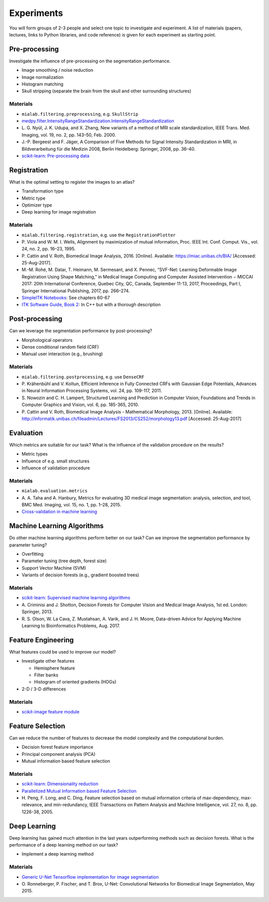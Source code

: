Experiments
===========

You will form groups of 2-3 people and select one topic to investigate and experiment.
A list of materials (papers, lectures, links to Python libraries, and code reference) is given for each experiment as starting point.

Pre-processing
---------------

Investigate the influence of pre-processing on the segmentation performance.

- Image smoothing / noise reduction
- Image normalization
- Histogram matching
- Skull stripping (separate the brain from the skull and other surrounding structures)

Materials
^^^^^^^^^

- ``mialab.filtering.preprocessing``, e.g. ``SkullStrip``
- `medpy.filter.IntensityRangeStandardization.IntensityRangeStandardization <http://loli.github.io/medpy/generated/medpy.filter.IntensityRangeStandardization.IntensityRangeStandardization.html#medpy.filter.IntensityRangeStandardization.IntensityRangeStandardization>`_
- \L. G. Nyúl, J. K. Udupa, and X. Zhang, New variants of a method of MRI scale standardization, IEEE Trans. Med. Imaging, vol. 19, no. 2, pp. 143–50, Feb. 2000.
- J.-P. Bergeest and F. Jäger, A Comparison of Five Methods for Signal Intensity Standardization in MRI, in Bildverarbeitung für die Medizin 2008, Berlin Heidelberg: Springer, 2008, pp. 36–40.
- `scikit-learn: Pre-processing data <http://scikit-learn.org/stable/modules/preprocessing.html#preprocessing>`_

Registration
-------------

What is the optimal setting to register the images to an atlas?

- Transformation type
- Metric type
- Optimizer type
- Deep learning for image registration

Materials
^^^^^^^^^

- ``mialab.filtering.registration``, e.g. use the ``RegistrationPlotter``
- \P. Viola and W. M. I. Wells, Alignment by maximization of mutual information, Proc. IEEE Int. Conf. Comput. Vis., vol. 24, no. 2, pp. 16–23, 1995.
- \P. Cattin and V. Roth, Biomedical Image Analysis, 2016. [Online]. Available: https://miac.unibas.ch/BIA/ [Accessed: 25-Aug-2017].
- M.-M. Rohé, M. Datar, T. Heimann, M. Sermesant, and X. Pennec, “SVF-Net: Learning Deformable Image Registration Using Shape Matching,” in Medical Image Computing and Computer Assisted Intervention − MICCAI 2017: 20th International Conference, Quebec City, QC, Canada, September 11-13, 2017, Proceedings, Part I, Springer International Publishing, 2017, pp. 266–274.
- `SimpleITK Notebooks <http://insightsoftwareconsortium.github.io/SimpleITK-Notebooks/>`_: See chapters 60-67
- `ITK Software Guide, Book 2 <https://itk.org/ITKSoftwareGuide/html/Book2/ITKSoftwareGuide-Book2ch3.html>`_: In C++ but with a thorough description

Post-processing
----------------

Can we leverage the segmentation performance by post-processing?

- Morphological operators
- Dense conditional random field (CRF)
- Manual user interaction (e.g., brushing)

Materials
^^^^^^^^^

- ``mialab.filtering.postprocessing``, e.g. use ``DenseCRF``
- \P. Krähenbühl and V. Koltun, Efficient Inference in Fully Connected CRFs with Gaussian Edge Potentials, Advances in Neural Information Processing Systems, vol. 24, pp. 109-117, 2011.
- \S. Nowozin and C. H. Lampert, Structured Learning and Prediction in Computer Vision, Foundations and Trends in Computer Graphics and Vision, vol. 6, pp. 185-365, 2010.
- \P. Cattin and V. Roth, Biomedical Image Analysis - Mathematical Morphology, 2013. [Online]. Available: http://informatik.unibas.ch/fileadmin/Lectures/FS2013/CS252/morphology13.pdf [Accessed: 25-Aug-2017]

Evaluation
-----------

Which metrics are suitable for our task? What is the influence of the validation procedure on the results?

- Metric types
- Influence of e.g. small structures
- Influence of validation procedure

Materials
^^^^^^^^^

- ``mialab.evaluation.metrics``
- \A. A. Taha and A. Hanbury, Metrics for evaluating 3D medical image segmentation: analysis, selection, and tool, BMC Med. Imaging, vol. 15, no. 1, pp. 1–28, 2015.
- `Cross-validation in machine learning <https://medium.com/towards-data-science/cross-validation-in-machine-learning-72924a69872f>`_

Machine Learning Algorithms
----------------------------

Do other machine learning algorithms perform better on our task? Can we improve the segmentation performance by parameter tuning?

- Overfitting
- Parameter tuning (tree depth, forest size)
- Support Vector Machine (SVM)
- Variants of decision forests (e.g., gradient boosted trees)

Materials
^^^^^^^^^

- `scikit-learn: Supervised machine learning algorithms <http://scikit-learn.org/stable/supervised_learning.html#supervised-learning>`_
- \A. Criminisi and J. Shotton, Decision Forests for Computer Vision and Medical Image Analysis, 1st ed. London: Springer, 2013.
- \R. S. Olson, W. La Cava, Z. Mustahsan, A. Varik, and J. H. Moore, Data-driven Advice for Applying Machine Learning to Bioinformatics Problems, Aug. 2017.

Feature Engineering
--------------------

What features could be used to improve our model?

- Investigate other features

  - Hemisphere feature
  - Filter banks
  - Histogram of oriented gradients (HOGs)

- 2-D / 3-D differences

Materials
^^^^^^^^^

- `scikit-image feature module <http://scikit-image.org/docs/dev/api/skimage.feature.html>`_

Feature Selection
------------------

Can we reduce the number of features to decrease the model complexity and the computational burden.

- Decision forest feature importance
- Principal component analysis (PCA)
- Mutual information based feature selection

Materials
^^^^^^^^^

- `scikit-learn: Dimensionality reduction <http://scikit-learn.org/stable/modules/decomposition.html#decompositions>`_
- `Parallelized Mutual Information based Feature Selection <https://github.com/danielhomola/mifs>`_
- \H. Peng, F. Long, and C. Ding, Feature selection based on mutual information criteria of max-dependency, max-relevance, and min-redundancy, IEEE Transactions on Pattern Analysis and Machine Intelligence, vol. 27, no. 8, pp. 1226-38, 2005.

Deep Learning
--------------

Deep learning has gained much attention in the last years outperforming methods such as decision forests. What is the performance of a deep learning method on our task?

- Implement a deep learning method

Materials
^^^^^^^^^

- `Generic U-Net Tensorflow implementation for image segmentation <https://github.com/jakeret/tf_unet>`_
- \O. Ronneberger, P. Fischer, and T. Brox, U-Net: Convolutional Networks for Biomedical Image Segmentation, May 2015.